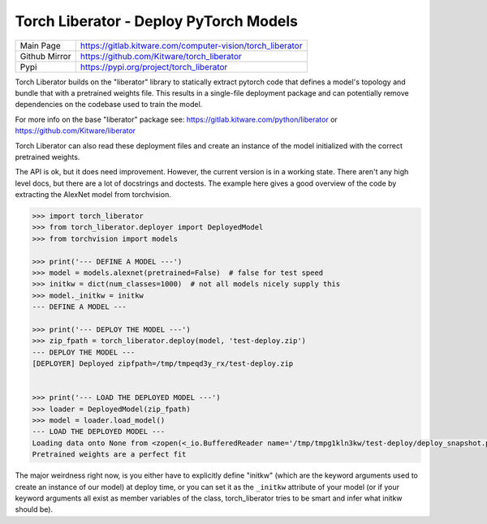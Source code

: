 Torch Liberator - Deploy PyTorch Models 
---------------------------------------

|GitlabCIPipeline| |GitlabCICoverage| |Pypi| |Downloads| 

+------------------+------------------------------------------------------------+
| Main Page        | https://gitlab.kitware.com/computer-vision/torch_liberator |
+------------------+------------------------------------------------------------+
| Github Mirror    | https://github.com/Kitware/torch_liberator                 |
+------------------+------------------------------------------------------------+
| Pypi             | https://pypi.org/project/torch_liberator                   |
+------------------+------------------------------------------------------------+


Torch Liberator builds on the "liberator" library to statically extract pytorch
code that defines a model's topology and bundle that with a pretrained weights
file. This results in a single-file deployment package and can potentially
remove dependencies on the codebase used to train the model.

For more info on the base "liberator" package see: https://gitlab.kitware.com/python/liberator or https://github.com/Kitware/liberator

Torch Liberator can also read these deployment files and create an instance of
the model initialized with the correct pretrained weights.


The API is ok, but it does need improvement. However, the current version is in
a working state. There aren't any high level docs, but there are a lot of
docstrings and doctests. The example here gives a good overview of the code by
extracting the AlexNet model from torchvision.


.. code:: python 

    >>> import torch_liberator
    >>> from torch_liberator.deployer import DeployedModel
    >>> from torchvision import models

    >>> print('--- DEFINE A MODEL ---')
    >>> model = models.alexnet(pretrained=False)  # false for test speed
    >>> initkw = dict(num_classes=1000)  # not all models nicely supply this
    >>> model._initkw = initkw
    --- DEFINE A MODEL ---

    >>> print('--- DEPLOY THE MODEL ---')
    >>> zip_fpath = torch_liberator.deploy(model, 'test-deploy.zip')
    --- DEPLOY THE MODEL ---
    [DEPLOYER] Deployed zipfpath=/tmp/tmpeqd3y_rx/test-deploy.zip
    

    >>> print('--- LOAD THE DEPLOYED MODEL ---')
    >>> loader = DeployedModel(zip_fpath)
    >>> model = loader.load_model()
    --- LOAD THE DEPLOYED MODEL ---
    Loading data onto None from <zopen(<_io.BufferedReader name='/tmp/tmpg1kln3kw/test-deploy/deploy_snapshot.pt'> mode=rb)>
    Pretrained weights are a perfect fit
    

The major weirdness right now, is you either have to explicitly define "initkw"
(which are the keyword arguments used to create an instance of our model) at
deploy time, or you can set it as the ``_initkw`` attribute of your model (or
if your keyword arguments all exist as member variables of the class,
torch_liberator tries to be smart and infer what initkw should be).


.. |Pypi| image:: https://img.shields.io/pypi/v/torch_liberator.svg
   :target: https://pypi.python.org/pypi/torch_liberator

.. |Downloads| image:: https://img.shields.io/pypi/dm/torch_liberator.svg
   :target: https://pypistats.org/packages/torch_liberator

.. |ReadTheDocs| image:: https://readthedocs.org/projects/torch_liberator/badge/?version=latest
    :target: http://torch_liberator.readthedocs.io/en/latest/

.. # See: https://ci.appveyor.com/project/jon.crall/torch_liberator/settings/badges
.. .. |Appveyor| image:: https://ci.appveyor.com/api/projects/status/py3s2d6tyfjc8lm3/branch/master?svg=true
.. :target: https://ci.appveyor.com/project/jon.crall/torch_liberator/branch/master

.. |GitlabCIPipeline| image:: https://gitlab.kitware.com/computer-vision/torch_liberator/badges/master/pipeline.svg
   :target: https://gitlab.kitware.com/computer-vision/torch_liberator/-/jobs

.. |GitlabCICoverage| image:: https://gitlab.kitware.com/computer-vision/torch_liberator/badges/master/coverage.svg?job=coverage
    :target: https://gitlab.kitware.com/computer-vision/torch_liberator/commits/master

